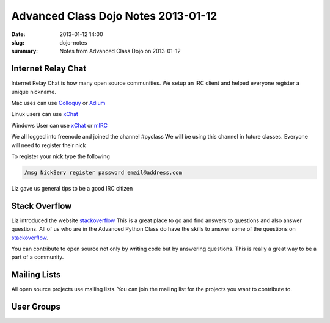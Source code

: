 Advanced Class Dojo Notes 2013-01-12
####################################

:date: 2013-01-12 14:00
:slug: dojo-notes
:summary: Notes from Advanced Class Dojo on 2013-01-12

Internet Relay Chat
-------------------

Internet Relay Chat is how many open source communities. We setup an IRC client and helped everyone register a unique nickname. 

Mac uses can use Colloquy_ or Adium_

Linux users can use xChat_

Windows User can use xChat_ or mIRC_

We all logged into freenode and joined the channel #pyclass We will be using this channel in future classes. Everyone will need to register their nick

To register your nick type the following

.. code-block:: console

	/msg NickServ register password email@address.com

Liz gave us general tips to be a good IRC citizen

Stack Overflow
--------------

Liz introduced the website stackoverflow_ This is a great place to go and find answers to questions and also answer questions. All of us who are in the Advanced Python Class do have the skills to answer some of the questions on stackoverflow_.

You can contribute to open source not only by writing code but by answering questions. This is really a great way to be a part of a community. 

Mailing Lists
-------------

All open source projects use mailing lists. You can join the mailing list for the projects you want to contribute to. 

User Groups
-----------

.. _python: http://www.python.org
.. _colloquy: http://colloquy.info/
.. _Adium: http://adium.im/
.. _xChat: http://xchat.org/
.. _mIRC: http://www.mirc.com/
.. _freenode: http://freenode.net/
.. _stackoverflow: http://stackoverflow.com/


